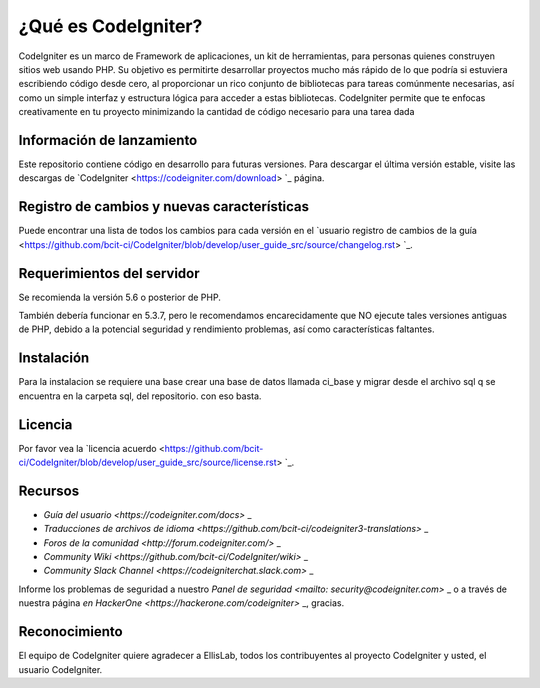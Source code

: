 ###################
¿Qué es CodeIgniter?
###################

CodeIgniter es un marco de Framework  de aplicaciones, un kit de herramientas, para personas
quienes construyen sitios web usando PHP. Su objetivo es permitirte desarrollar proyectos
mucho más rápido de lo que podría si estuviera escribiendo código desde cero, al proporcionar
un rico conjunto de bibliotecas para tareas comúnmente necesarias, así como un simple
interfaz y estructura lógica para acceder a estas bibliotecas. CodeIgniter permite que
te enfocas creativamente en tu proyecto minimizando la cantidad de código necesario
para una tarea dada

*******************
Información de lanzamiento
*******************

Este repositorio contiene código en desarrollo para futuras versiones. Para descargar el
última versión estable, visite las descargas de `CodeIgniter
<https://codeigniter.com/download> `_ página.

**************************
Registro de cambios y nuevas características
**************************

Puede encontrar una lista de todos los cambios para cada versión en el `usuario
registro de cambios de la guía <https://github.com/bcit-ci/CodeIgniter/blob/develop/user_guide_src/source/changelog.rst> `_.

*******************
Requerimientos del servidor
*******************

Se recomienda la versión 5.6 o posterior de PHP.

También debería funcionar en 5.3.7, pero le recomendamos encarecidamente que NO ejecute
tales versiones antiguas de PHP, debido a la potencial seguridad y rendimiento
problemas, así como características faltantes.

************
Instalación
************

Para la instalacion se requiere una base crear una base de datos llamada ci_base y migrar desde el archivo sql
q se encuentra en la carpeta sql, del repositorio.
con eso basta.

*******
Licencia
*******

Por favor vea la `licencia
acuerdo <https://github.com/bcit-ci/CodeIgniter/blob/develop/user_guide_src/source/license.rst> `_.

*********
Recursos
*********

- `Guía del usuario <https://codeigniter.com/docs>` _
- `Traducciones de archivos de idioma <https://github.com/bcit-ci/codeigniter3-translations>` _
- `Foros de la comunidad <http://forum.codeigniter.com/>` _
- `Community Wiki <https://github.com/bcit-ci/CodeIgniter/wiki>` _
- `Community Slack Channel <https://codeigniterchat.slack.com>` _

Informe los problemas de seguridad a nuestro `Panel de seguridad <mailto: security@codeigniter.com>` _
o a través de nuestra página `en HackerOne <https://hackerone.com/codeigniter>` _, gracias.

***************
Reconocimiento
***************

El equipo de CodeIgniter quiere agradecer a EllisLab, todos los
contribuyentes al proyecto CodeIgniter y usted, el usuario CodeIgniter.
